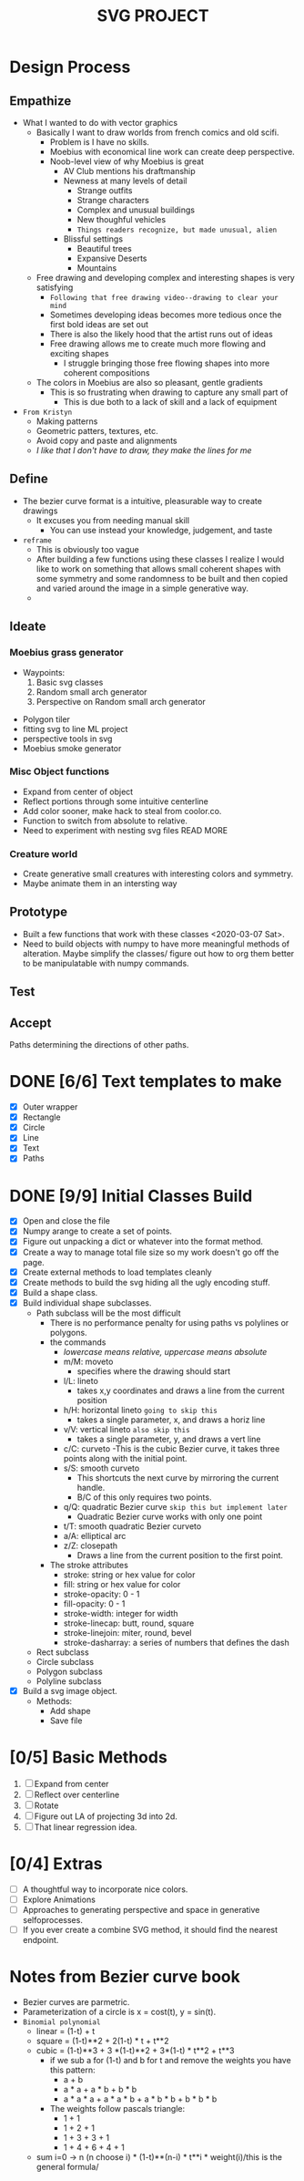 #+title: SVG PROJECT
* Design Process
** Empathize
   - What I wanted to do with vector graphics
     - Basically I want to draw worlds from french comics and old scifi.
       - Problem is I have no skills.
       - Moebius with economical line work can create deep perspective.
       - Noob-level view of why Moebius is great
         - AV Club mentions his draftmanship
         - Newness at many levels of detail
           - Strange outfits
           - Strange characters
           - Complex and unusual buildings
           - New thoughful vehicles
           - =Things readers recognize, but made unusual, alien=
         - Blissful settings
           - Beautiful trees
           - Expansive Deserts
           - Mountains
     - Free drawing and developing complex and interesting shapes is very satisfying
       - =Following that free drawing video--drawing to clear your mind=
       - Sometimes developing ideas becomes more tedious once the first bold ideas are set out
       - There is also the likely hood that the artist runs out of ideas
       - Free drawing allows me to create much more flowing and exciting shapes
         - I struggle bringing those free flowing shapes into more coherent compositions
     - The colors in Moebius are also so pleasant, gentle gradients
       - This is so frustrating when drawing to capture any small part of
         - This is due both to a lack of skill and a lack of equipment
   - =From Kristyn=
     - Making patterns
     - Geometric patters, textures, etc.
     - Avoid copy and paste and alignments
     - /I like that I don't have to draw, they make the lines for me/
           

** Define
   - The bezier curve format is a intuitive, pleasurable way to create drawings
     - It excuses you from needing manual skill
       - You can use instead your knowledge, judgement, and taste
   - =reframe=
     - This is obviously too vague
     - After building a few functions using these classes I realize I would like to work on something that allows small coherent shapes with some symmetry and some randomness to be built and then copied and varied around the image in a simple generative way.
     - 
** Ideate
*** Moebius grass generator
     - Waypoints:
       1. Basic svg classes
       2. Random small arch generator
       3. Perspective on Random small arch generator
   - Polygon tiler
   - fitting svg to line ML project
   - perspective tools in svg
   - Moebius smoke generator
*** Misc Object functions
    - Expand from center of object
    - Reflect portions through some intuitive centerline
    - Add color sooner, make hack to steal from coolor.co.
    - Function to switch from absolute to relative.
    - Need to experiment with nesting svg files READ MORE

*** Creature world
    - Create generative small creatures with interesting colors and symmetry.
    - Maybe animate them in an intersting way

** Prototype
   - Built a few functions that work with these classes <2020-03-07 Sat>.
   - Need to build objects with numpy to have more meaningful methods of alteration. Maybe simplify the classes/ figure out how to org them better to be manipulatable with numpy commands.
** Test
** Accept

Paths determining the directions of other paths.

* DONE [6/6] Text templates to make 
  CLOSED: [2020-03-07 Sat 11:26]
  - [X] Outer wrapper
  - [X] Rectangle
  - [X] Circle
  - [X] Line
  - [X] Text
  - [X] Paths
* DONE [9/9] Initial Classes Build
  CLOSED: [2020-03-07 Sat 11:24]
  * [X] Open and close the file
  * [X] Numpy arange to create a set of points.
  * [X] Figure out unpacking a dict or whatever into the format method.
  * [X] Create a way to manage total file size so my work doesn't go off the page.
  * [X] Create external methods to load templates cleanly
  * [X] Create methods to build the svg hiding all the ugly encoding stuff.
  * [X] Build a shape class.
  * [X] Build individual shape subclasses.
    - Path subclass will be the most difficult
      - There is no performance penalty for using paths vs polylines or polygons.
      - the commands
        - /lowercase means relative, uppercase means absolute/
        - m/M: moveto
          - specifies where the drawing should start
        - l/L: lineto
          - takes x,y coordinates and draws a line from the current position
        - h/H: horizontal lineto =going to skip this=
          - takes a single parameter, x, and draws a horiz line
        - v/V: vertical lineto =also skip this=
          - takes a single parameter, y, and draws a vert line
        - c/C: curveto
          -This is the cubic Bezier curve, it takes three points along with the initial point. 
        - s/S: smooth curveto
          - This shortcuts the next curve by mirroring the current handle.
          - B/C of this only requires two points.
        - q/Q: quadratic Bezier curve =skip this but implement later=
          - Quadratic Bezier curve works with only one point
        - t/T: smooth quadratic Bezier curveto
        - a/A: elliptical arc
        - z/Z: closepath
          - Draws a line from the current position to the first point.
      - The stroke attributes
        - stroke: string or hex value for color
        - fill: string or hex value for color
        - stroke-opacity: 0 - 1
        - fill-opacity: 0 - 1
        - stroke-width: integer for width
        - stroke-linecap: butt, round, square
        - stroke-linejoin: miter, round, bevel
        - stroke-dasharray: a series of numbers that defines the dash
    - Rect subclass
    - Circle subclass
    - Polygon subclass
    - Polyline subclass
  * [X] Build a svg image object.
    - Methods:
      - Add shape
      - Save file
* [0/5] Basic Methods
  1. [ ] Expand from center
  2. [ ] Reflect over centerline
  3. [ ] Rotate
  4. [ ] Figure out LA of projecting 3d into 2d.
  5. [ ] That linear regression idea.


* 

* [0/4] Extras
  - [ ] A thoughtful way to incorporate nice colors.
  - [ ] Explore Animations
  - [ ] Approaches to generating perspective and space in generative selfoprocesses.
  - [ ] If you ever create a combine SVG method, it should find the nearest endpoint.
* Notes from Bezier curve book
  - Bezier curves are parmetric.
  - Parameterization of a circle is x = cost(t), y = sin(t).
  - =Binomial polynomial=
    - linear = (1-t) + t
    - square = (1-t)**2 + 2(1-t) * t + t**2
    - cubic = (1-t)**3 + 3 *(1-t)**2 + 3*(1-t) * t**2 + t**3
      - if we sub a for (1-t) and b for t and remove the weights you have this pattern:
        - a + b
        - a * a + a * b + b * b
        - a * a * a + a * a * b + a * b * b + b * b * b
      - The weights follow pascals triangle:
        - 1 + 1
        - 1 + 2 + 1
        - 1 + 3 + 3 + 1
        - 1 + 4 + 6 + 4 + 1
    - sum i=0 -> n (n choose i) * (1-t)**(n-i) * t**i * weight(i)/this is the general formula/

